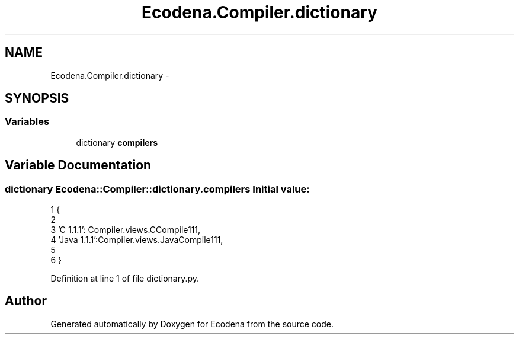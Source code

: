 .TH "Ecodena.Compiler.dictionary" 3 "Sun Mar 25 2012" "Version 1.0" "Ecodena" \" -*- nroff -*-
.ad l
.nh
.SH NAME
Ecodena.Compiler.dictionary \- 
.SH SYNOPSIS
.br
.PP
.SS "Variables"

.in +1c
.ti -1c
.RI "dictionary \fBcompilers\fP"
.br
.in -1c
.SH "Variable Documentation"
.PP 
.SS "dictionary \fBEcodena::Compiler::dictionary.compilers\fP"\fBInitial value:\fP
.PP
.nf
1 {
2 
3 'C 1.1.1': Compiler.views.CCompile111,
4 'Java 1.1.1':Compiler.views.JavaCompile111,
5 
6 }
.fi
.PP
Definition at line 1 of file dictionary.py.
.SH "Author"
.PP 
Generated automatically by Doxygen for Ecodena from the source code.
